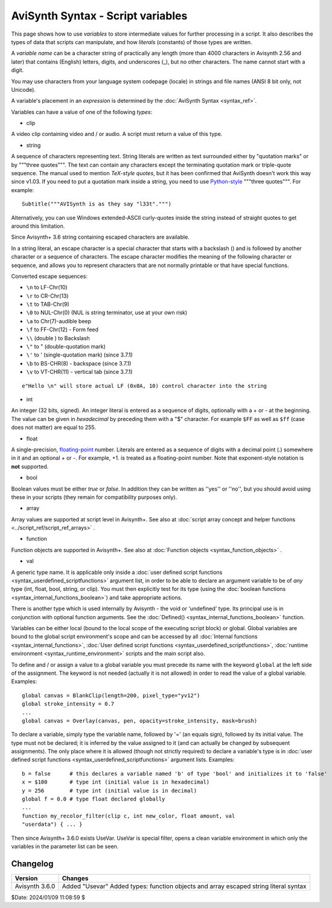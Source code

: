 
AviSynth Syntax - Script variables
==================================

This page shows how to use *variables* to store intermediate values for
further processing in a script. It also describes the types of data that
scripts can manipulate, and how *literals* (constants) of those types are
written.

A *variable name* can be a character string of practically any length (more
than 4000 characters in Avisynth 2.56 and later) that contains (English)
letters, digits, and underscores (_), but no other characters. The name
cannot start with a digit.

You may use characters from your language system codepage (locale) in strings
and file names (ANSI 8 bit only, not Unicode).

A variable's placement in an *expression* is determined by the
:doc:`AviSynth Syntax <syntax_ref>`.

Variables can have a value of one of the following *types*:

-   clip

A video clip containing video and / or audio. A script must return a value of
this type.

-   string

A sequence of characters representing text. String literals are written as
text surrounded either by "quotation marks" or by """three quotes""". The
text can contain any characters except the terminating quotation mark or
triple-quote sequence. The manual used to mention *TeX-style quotes*, but it
has been confirmed that AviSynth doesn't work this way since v1.03. If you
need to put a quotation mark inside a string, you need to use `Python-style`_
"""three quotes""". For example:
::

    Subtitle("""AVISynth is as they say "l33t".""")

Alternatively, you can use Windows extended-ASCII curly-quotes
inside the string instead of straight quotes to get around this limitation.

Since Avisynth+ 3.6 string containing escaped characters are available.

In a string literal, an escape character is a special character that starts 
with a backslash (\) and is followed by another character or a sequence of 
characters. The escape character modifies the meaning of the following character 
or sequence, and allows you to represent characters that are not normally 
printable or that have special functions.

Converted escape sequences:

-   ``\n`` to LF-Chr(10)
-   ``\r`` to CR-Chr(13)
-   ``\t`` to TAB-Chr(9)
-   ``\0`` to NUL-Chr(0) (NUL is string terminator, use at your own risk)
-   ``\a`` to Chr(7)-audible beep
-   ``\f`` to FF-Chr(12) - Form feed
-   ``\\`` (double \) to Backslash
-   ``\"`` to " (double-quotation mark)
-   ``\'`` to ' (single-quotation mark) (since 3.7.1)
-   ``\b`` to BS-CHR(8) - backspace (since 3.7.1)
-   ``\v`` to VT-CHR(11) - vertical tab (since 3.7.1)

::

    e"Hello \n" will store actual LF (0x0A, 10) control character into the string

-   int

An integer (32 bits, signed). An integer literal is entered as a sequence of
digits, optionally with a + or - at the beginning. The value can be given in
*hexadecimal* by preceding them with a "$" character. For example ``$FF`` as
well as ``$ff`` (case does not matter) are equal to 255.

-   float

A single-precision, `floating-point`_ number. Literals are entered as a
sequence of digits with a decimal point (.) somewhere in it and an optional +
or -. For example, +1. is treated as a floating-point number. Note that
exponent-style notation is **not** supported.

-   bool

Boolean values must be either *true* or *false*. In addition they can be
written as ''yes'' or ''no'', but you should avoid using these in your
scripts (they remain for compatibility purposes only).

-   array

Array values are supported at script level in Avisynth+.
See also at :doc:`script array concept and helper functions <../script_ref/script_ref_arrays>` .

-   function

Function objects are supported in Avisynth+.
See also at :doc:`Function objects <syntax_function_objects>` .

-   val

A generic type name. It is applicable only inside a
:doc:`user defined script functions <syntax_userdefined_scriptfunctions>` argument list,
in order to be able to declare an argument variable to be of *any* type (int, float, bool, string, or clip). You must
then explicitly test for its type (using the :doc:`boolean functions <syntax_internal_functions_boolean>`) and take
appropriate actions.

There is another type which is used internally by Avisynth - the void or
'undefined' type. Its principal use is in conjunction with optional function
arguments. See the :doc:`Defined() <syntax_internal_functions_boolean>` function.

Variables can be either local (bound to the local scope of the executing
script block) or global. Global variables are bound to the global script
environment's scope and can be accessed by all :doc:`Internal functions <syntax_internal_functions>`,
:doc:`User defined script functions <syntax_userdefined_scriptfunctions>`, :doc:`runtime environment <syntax_runtime_environment>` scripts and the main
script also.

To define and / or assign a value to a global variable you must precede its
name with the keyword ``global`` at the left side of the assignment. The
keyword is not needed (actually it is not allowed) in order to read the value
of a global variable. Examples:

::

    global canvas = BlankClip(length=200, pixel_type="yv12")
    global stroke_intensity = 0.7
    ...
    global canvas = Overlay(canvas, pen, opacity=stroke_intensity, mask=brush)

To declare a variable, simply type the variable name, followed by '=' (an
equals sign), followed by its initial value. The type must not be declared;
it is inferred by the value assigned to it (and can actually be changed by
subsequent assignments). The only place where it is allowed (though not
strictly required) to declare a variable's type is in
:doc:`user defined script functions <syntax_userdefined_scriptfunctions>` argument lists. Examples:

::

    b = false      # this declares a variable named 'b' of type 'bool' and initializes it to 'false'
    x = $100       # type int (initial value is in hexadecimal)
    y = 256        # type int (initial value is in decimal)
    global f = 0.0 # type float declared globally
    ...
    function my_recolor_filter(clip c, int new_color, float amount, val
    "userdata") { ... }

Then since Avisynth+ 3.6.0 exists UseVar. UseVar is special filter, opens a clean variable environment in which only the
variables in the parameter list can be seen.

Changelog
~~~~~~~~~
+----------------+------------------------------------------------------------+
| Version        | Changes                                                    |
+================+============================================================+
| Avisynth 3.6.0 | Added "Usevar"                                             |
|                | Added types: function objects and array                    |
|                | escaped string literal syntax                              |
+----------------+------------------------------------------------------------+


$Date: 2024/01/09 11:08:59 $

.. _Python-style: http://forum.doom9.org/showthread.php?s=&threadid=71597
.. _floating-point: http://en.wikipedia.org/wiki/Floating_point
